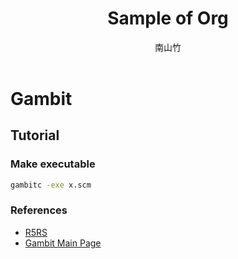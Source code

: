 #+title: Sample of Org
#+author: 南山竹
#+startup: entitiespretty
#+latex_compiler: xelatex
#+latex_header: \usepackage{listings}
#+latex_header: \usepackage{fontspec}
#+latex_header: \usepackage{xunicode}
#+latex_header: \usepackage{xltxtra}
#+latex_header: \usepackage{xeCJK}
#+latex_header: \usepackage[utf8x]{inputenc}


* Gambit

** Tutorial

*** Make executable

#+BEGIN_SRC sh
gambitc -exe x.scm
#+END_SRC


*** References
- [[https://schemers.org/Documents/Standards/R5RS/HTML/][R5RS]]
- [[http://www.gambitscheme.org/wiki/index.php/Main_Page][Gambit Main Page]]
